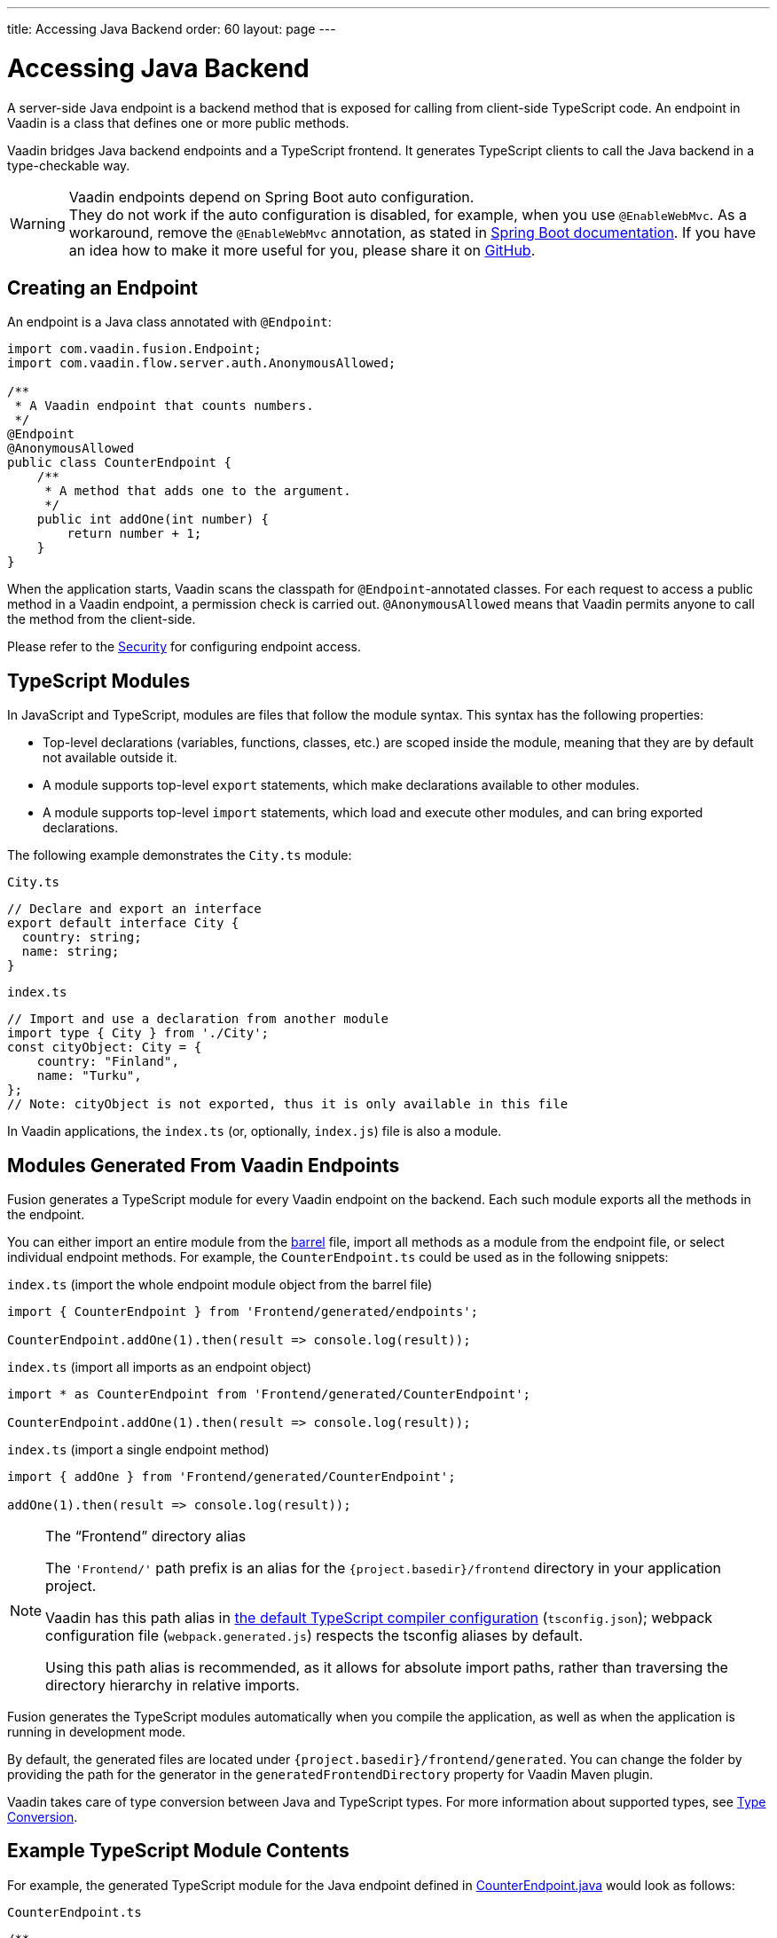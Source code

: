 ---
title: Accessing Java Backend
order: 60
layout: page
---


= Accessing Java Backend

A server-side Java endpoint is a backend method that is exposed for calling from client-side TypeScript code.
An endpoint in Vaadin is a class that defines one or more public methods.

Vaadin bridges Java backend endpoints and a TypeScript frontend.
It generates TypeScript clients to call the Java backend in a type-checkable way.

.Vaadin endpoints depend on Spring Boot auto configuration.
[WARNING]
They do not work if the auto configuration is disabled, for example, when you use `@EnableWebMvc`.
As a workaround, remove the `@EnableWebMvc` annotation, as stated in link:https://docs.spring.io/spring-boot/docs/2.3.4.RELEASE/reference/html/spring-boot-features.html#boot-features-spring-mvc-auto-configuration[Spring Boot documentation].
If you have an idea how to make it more useful for you, please share it on link:https://github.com/vaadin/flow/issues/new/[GitHub^].

== Creating an Endpoint

An endpoint is a Java class annotated with `@Endpoint`:

[source,java]
----
import com.vaadin.fusion.Endpoint;
import com.vaadin.flow.server.auth.AnonymousAllowed;

/**
 * A Vaadin endpoint that counts numbers.
 */
@Endpoint
@AnonymousAllowed
public class CounterEndpoint {
    /**
     * A method that adds one to the argument.
     */
    public int addOne(int number) {
        return number + 1;
    }
}
----

When the application starts, Vaadin scans the classpath for `@Endpoint`-annotated classes.
For each request to access a public method in a Vaadin endpoint, a permission check is carried out.
`@AnonymousAllowed` means that Vaadin permits anyone to call the method from the client-side.

Please refer to the <<../security/overview#, Security>> for configuring endpoint access.

== TypeScript Modules

In JavaScript and TypeScript, modules are files that follow the module syntax.
This syntax has the following properties:

- Top-level declarations (variables, functions, classes, etc.) are scoped inside the module, meaning that they are by default not available outside it.

- A module supports top-level `export` statements, which make declarations available to other modules.

- A module supports top-level `import` statements, which load and execute other modules, and can bring exported declarations.

The following example demonstrates the `City.ts` module:

.`City.ts`
[source,typescript]
----
// Declare and export an interface
export default interface City {
  country: string;
  name: string;
}
----

.`index.ts`
[source,typescript]
----
// Import and use a declaration from another module
import type { City } from './City';
const cityObject: City = {
    country: "Finland",
    name: "Turku",
};
// Note: cityObject is not exported, thus it is only available in this file
----

In Vaadin applications, the `index.ts` (or, optionally, `index.js`) file is also a module.

== Modules Generated From Vaadin Endpoints

Fusion generates a TypeScript module for every Vaadin endpoint on the backend.
Each such module exports all the methods in the endpoint.

You can either import an entire module from the https://basarat.gitbook.io/typescript/main-1/barrel[barrel] file, import all methods as a module from the endpoint file, or select individual endpoint methods.
For example, the `CounterEndpoint.ts` could be used as in the following snippets:

.`index.ts` (import the whole endpoint module object from the barrel file)
[[index.ts]]
[source,typescript]
----
import { CounterEndpoint } from 'Frontend/generated/endpoints';

CounterEndpoint.addOne(1).then(result => console.log(result));
----

.`index.ts` (import all imports as an endpoint object)
[source,typescript]
----
import * as CounterEndpoint from 'Frontend/generated/CounterEndpoint';

CounterEndpoint.addOne(1).then(result => console.log(result));
----

.`index.ts` (import a single endpoint method)
[source,typescript]
----
import { addOne } from 'Frontend/generated/CounterEndpoint';

addOne(1).then(result => console.log(result));
----

.The “Frontend” directory alias
[NOTE]
====
The `'Frontend/'` path prefix is an alias for the `{project.basedir}/frontend` directory in your application project.

Vaadin has this path alias in <<basics#Configuring TypeScript Compiler,the default TypeScript compiler configuration>> (`tsconfig.json`); webpack configuration file (`webpack.generated.js`) respects the tsconfig aliases by default.

Using this path alias is recommended, as it allows for absolute import paths, rather than traversing the directory hierarchy in relative imports.
====

Fusion generates the TypeScript modules automatically when you compile the application, as well as when the application is running in development mode.

By default, the generated files are located under `{project.basedir}/frontend/generated`.
You can change the folder by providing the path for the generator in the `generatedFrontendDirectory` property for Vaadin Maven plugin.

Vaadin takes care of type conversion between Java and TypeScript types.
For more information about supported types, see <<../advanced/type-conversion#, Type Conversion>>.

== Example TypeScript Module Contents

For example, the generated TypeScript module for the Java endpoint defined in
<<accessing-backend#how-to-create-vaadin-endpoint,CounterEndpoint.java>> would look as follows:

.`CounterEndpoint.ts`
[source,typescript]
----
/**
 * A Vaadin endpoint that counts numbers.
 *
 * This module has been generated from CounterEndpoint.java
 * @module CounterEndpoint
 */

import client from './connect-client.default';

/**
 * A method that adds one to the argument.
 *
 * @param number
 */
function _addOne(number: number): Promise<number> {
  return client.call('CounterEndpoint', 'addOne', {number});
}

export {
  _addOne as addOne,
}
----

== Entities

Endpoint methods can return or receive as a parameter any data structure (entity).
In this case, the TypeScript generator creates a TypeScript interface for it.
Let's take a look at the example.


`City.java`
[source,java]
----
package com.example.endpoints;

/**
 * An entity that contains an information about a city.
 */
public class City {
    private String country;
    private String name;

    City(String name, String country) {
        this.country = country;
        this.name = name;
    }

    public String getName() {
        return name;
    }

    public String getCountry() {
        return country;
    }
}
----

`CountryEndpoint.java`
[source,java]
----
package com.example.endpoints;

import java.util.Arrays;

import com.vaadin.fusion.Endpoint;
import com.vaadin.flow.server.auth.AnonymousAllowed;

/**
 * A Vaadin endpoint that gets list of capitals.
 */
@Endpoint
@AnonymousAllowed
public class Country {
    private List<City> capitals = Arrays.asList(
            new City("Helsinki", "Finland"), new City("Berlin", "Germany"),
            new City("London", "UK"), new City("Washington", "USA"));

    /**
     * A method that returns a collection of entities.
     */
    public List<City> getCapitals(int numberOfCapitals) {
        return numberOfCapitals <= capitals.size() ?
            capitals.subList(0, numberOfCapitals - 1) : capitals;
    }

    /**
     * A method that receives an entity as a parameter.
     */
    public String getCityName(City city) {
        return city.getName();
    }
}
----

The TypeScript output will be the following:

`com/example/endpoints/City.ts`
[source,typescript]
----
/**
 * An entity that contains an information about a city.
 * This module is generated from com.example.endpoints.City.
 * All changes to this file are overridden. Please consider to make changes in the corresponding Java file if necessary.
 */

export default interface City {
  readonly country: string;
  readonly name: string;
}
----

`CountryEndpoint.ts`
[source,typescript]
----
/**
 * A Vaadin endpoint that gets list of capitals.
 *
 * This module is generated from CountryEndpoint.java
 * All changes to this file are overridden. Please consider to make changes in the corresponding Java file if necessary.
 * @module CountryEndpoint
 */

// @ts-ignore
import client from './connect-client.default';
import City from './com/example/endpoints/City';

/**
 * A method that returns a collection of entities.
 */
function _getCapitals(numberOfCapitals: number): Promise<ReadonlyArray<City | undefined>> {
  return client.call('CountryEndpoint', 'getCapitals', {numberOfCapitals});
}

/**
 * A method that receives an entity as a parameter.
 */
function _getCityName(city: City): Promise<string | undefined> {
  return client.call('CountryEndpoint', 'getCityName', {city});
}

export {
  _getCapitals as getCapitals,
  _getCityName as getCityName,
}
----

=== Read-only access

All generated entities provide read-only access to their properties.
All collections are immutable as well.
However, while immutable received data is considered the best practice, sometimes it may be necessary to mutate the data or to send it to a method that accepts only mutable structures (it often happens to `ReadonlyArray` that cannot be implicitly cast to the `Array`). In this case, you can cast the data structure manually.

[source,typescript]
----
const collection: ReadonlyArray<string | undefined> = [];
const city: City = {name: "Helsinki", country: "Finland"};

type Mutable<T> = {
  -readonly[P in keyof T]: T[P]
};

const mutableCollection = collection as Array<string | undefined>;
const mutableCity = city as Mutable<City>;
----

Instead of declaring `Mutable` helper by hands, you can also use the https://github.com/sindresorhus/type-fest[type-fest] library which provides it along with many other useful type helpers.

=== Nullable and non-nullable types

Please refer to <<../advanced/endpoints-generator#Type Nullability, Type Nullability>> to get more information about nullability algorithm works and how to make types non-nullable.

== Code Completion in IDEs

As you can see in the `CounterEndpoint.ts` example above, the Javadoc for the `@Endpoint` class is copied to the generated TypeScript file, and the type definitions are maintained.
This helps code completion work at least in Visual Studio Code and IntelliJ IDEA Ultimate Edition.

.Code Completion in Visual Studio Code
image:images/codecompletion.gif[Code-completion]
